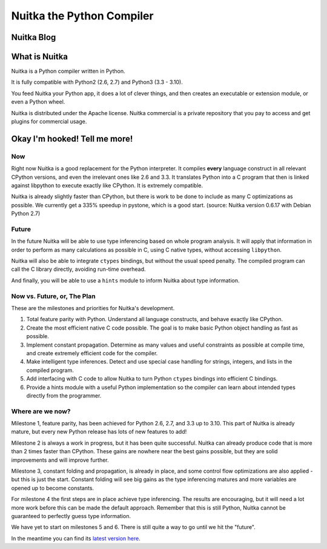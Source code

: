 ############################
 Nuitka the Python Compiler
############################

****************
 Nuitka Blog
****************

.. postlist:: 5
   :excerpts:

*****************
What is Nuitka
*****************

Nuitka is a Python compiler written in Python.

It is fully compatible with Python2 (2.6, 2.7) and Python3 (3.3 - 3.10).

You feed Nuitka your Python app, it does a lot of clever things, and then
creates an executable or extension module, or even a Python wheel.

Nuitka is distributed under the Apache license. Nuitka commercial is a private
repository that you pay to access and get plugins for commercial usage.

********************************
 Okay I'm hooked! Tell me more!
********************************

Now
===

Right now Nuitka is a good replacement for the Python interpreter. It
compiles **every** language construct in all relevant CPython versions,
and even the irrelevant ones like 2.6 and 3.3. It translates Python into
a C program that then is linked against libpython to execute exactly
like CPython. It is extremely compatible.

Nuitka is already slightly faster than CPython, but there is work to be
done to include as many C optimizations as possible. We currently get a
335% speedup in pystone, which is a good start. (source: Nuitka version
0.6.17 with Debian Python 2.7)

Future
======

In the future Nuitka will be able to use type inferencing based on whole
program analysis. It will apply that information in order to perform as
many calculations as possible in C, using C native types, without
accessing ``libpython``.

Nuitka will also be able to integrate ``ctypes`` bindings, but without
the usual speed penalty. The compiled program can call the C library
directly, avoiding run-time overhead.

And finally, you will be able to use a ``hints`` module to inform Nuitka
about type information.

Now vs. Future, or, The Plan
============================

These are the milestones and priorities for Nuitka's development.

#. Total feature parity with Python. Understand all language constructs,
   and behave exactly like CPython.

#. Create the most efficient native C code possible. The goal is to make
   basic Python object handling as fast as possible.

#. Implement constant propagation. Determine as many values and useful
   constraints as possible at compile time, and create extremely
   efficient code for the compiler.

#. Make intelligent type inferences. Detect and use special case
   handling for strings, integers, and lists in the compiled program.

#. Add interfacing with C code to allow Nuitka to turn Python ``ctypes``
   bindings into efficient C bindings.

#. Provide a hints module with a useful Python implementation so the
   compiler can learn about intended types directly from the programmer.

Where are we now?
=================

Milestone 1, feature parity, has been achieved for Python 2.6, 2.7, and
3.3 up to 3.10. This part of Nuitka is already mature, but every new
Python release has lots of new features to add!

Milestone 2 is always a work in progress, but it has been quite
successful. Nuitka can already produce code that is more than 2 times
faster than CPython. These gains are nowhere near the best gains
possible, but they are solid improvements and will improve further.

Milestone 3, constant folding and propagation, is already in place, and
some control flow optimizations are also applied - but this is just the
start. Constant folding will see big gains as the type inferencing
matures and more variables are opened up to become constants.

For milestone 4 the first steps are in place achieve type inferencing.
The results are encouraging, but it will need a lot more work before
this can be made the default approach. Remember that this is still
Python, Nuitka cannot be guaranteed to perfectly guess type information.

We have yet to start on milestones 5 and 6. There is still quite a way
to go until we hit the "future".

In the meantime you can find its `latest version here
</pages/download.html>`_.
